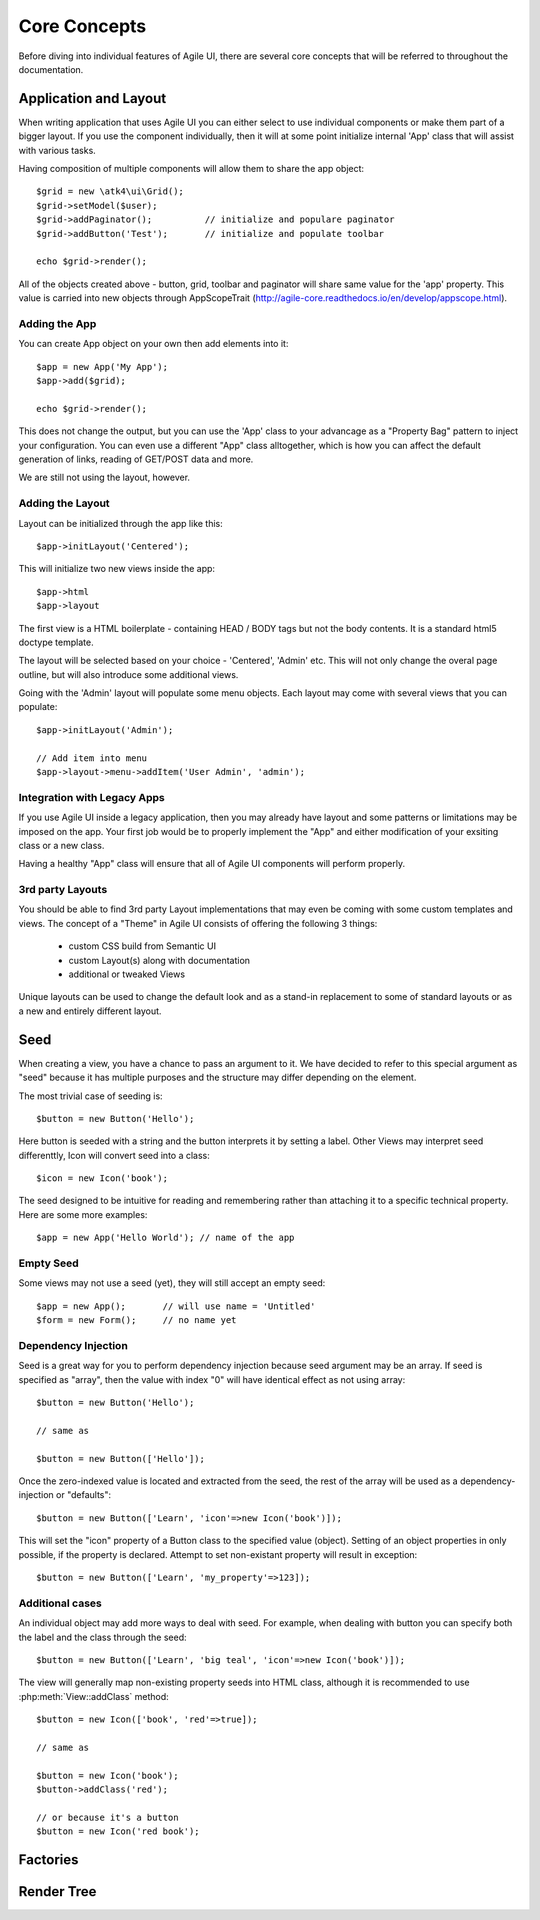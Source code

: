 =============
Core Concepts
=============

Before diving into individual features of Agile UI, there are several core concepts that
will be referred to throughout the documentation.

.. _app:

Application and Layout
======================

When writing application that uses Agile UI you can either select to use individual components
or make them part of a bigger layout. If you use the component individually, then it will
at some point initialize internal 'App' class that will assist with various tasks.

Having composition of multiple components will allow them to share the app object::

    $grid = new \atk4\ui\Grid();
    $grid->setModel($user);
    $grid->addPaginator();          // initialize and populare paginator
    $grid->addButton('Test');       // initialize and populate toolbar

    echo $grid->render();

All of the objects created above - button, grid, toolbar and paginator will share same
value for the 'app' property. This value is carried into new objects through AppScopeTrait
(http://agile-core.readthedocs.io/en/develop/appscope.html).

Adding the App
--------------

You can create App object on your own then add elements into it::

    $app = new App('My App');
    $app->add($grid);

    echo $grid->render();

This does not change the output, but you can use the 'App' class to your advancage as a
"Property Bag" pattern to inject your configuration. You can even use a different "App"
class alltogether, which is how you can affect the default generation of links, reading
of GET/POST data and more.

We are still not using the layout, however.

Adding the Layout
-----------------

Layout can be initialized through the app like this::

    $app->initLayout('Centered');

This will initialize two new views inside the app::

    $app->html 
    $app->layout

The first view is a HTML boilerplate - containing HEAD / BODY tags but not the body
contents. It is a standard html5 doctype template.

The layout will be selected based on your choice - 'Centered', 'Admin' etc. This will
not only change the overal page outline, but will also introduce some additional views.

Going with the 'Admin' layout will populate some menu objects. Each layout may come with
several views that you can populate::

    $app->initLayout('Admin');

    // Add item into menu
    $app->layout->menu->addItem('User Admin', 'admin');

Integration with Legacy Apps
----------------------------

If you use Agile UI inside a legacy application, then you may already have layout and some
patterns or limitations may be imposed on the app. Your first job would be to properly
implement the "App" and either modification of your exsiting class or a new class.

Having a healthy "App" class will ensure that all of Agile UI components will perform
properly.

3rd party Layouts
-----------------

You should be able to find 3rd party Layout implementations that may even be coming with
some custom templates and views. The concept of a "Theme" in Agile UI consists of
offering the following 3 things:

 - custom CSS build from Semantic UI
 - custom Layout(s) along with documentation
 - additional or tweaked Views

Unique layouts can be used to change the default look and as a stand-in replacement to
some of standard layouts or as a new and entirely different layout.


.. _seed:

Seed
====

When creating a view, you have a chance to pass an argument to it. We have decided to
refer to this special argument as "seed" because it has multiple purposes and the structure
may differ depending on the element.

The most trivial case of seeding is::

    $button = new Button('Hello');

Here button is seeded with a string and the button interprets it by setting a label. Other
Views may interpret seed differenttly, Icon will convert seed into a class::

    $icon = new Icon('book');

The seed designed to be intuitive for reading and remembering rather than attaching it
to a specific technical property. Here are some more examples::

    $app = new App('Hello World'); // name of the app

Empty Seed
----------

Some views may not use a seed (yet), they will still accept an empty seed::

    $app = new App();       // will use name = 'Untitled'
    $form = new Form();     // no name yet


Dependency Injection
--------------------

Seed is a great way for you to perform dependency injection because seed argument may
be an array. If seed is specified as "array", then the value with index "0" will have
identical effect as not using array::

    $button = new Button('Hello');

    // same as

    $button = new Button(['Hello']);

Once the zero-indexed value is located and extracted from the seed, the rest of the array
will be used as a dependency-injection or "defaults"::

    $button = new Button(['Learn', 'icon'=>new Icon('book')]);

This will set the "icon" property of a Button class to the specified value (object). Setting
of an object properties in only possible, if the property is declared. Attempt to set
non-existant property will result in exception::

    $button = new Button(['Learn', 'my_property'=>123]);

Additional cases
----------------

An individual object may add more ways to deal with seed. For example, when dealing with button
you can specify both the label and the class through the seed::

    $button = new Button(['Learn', 'big teal', 'icon'=>new Icon('book')]);

The view will generally map non-existing property seeds into HTML class, although it is recommended
to use :php:meth:`View::addClass` method::

    $button = new Icon(['book', 'red'=>true]);

    // same as

    $button = new Icon('book');
    $button->addClass('red');

    // or because it's a button
    $button = new Icon('red book');

Factories
=========


Render Tree
===========
